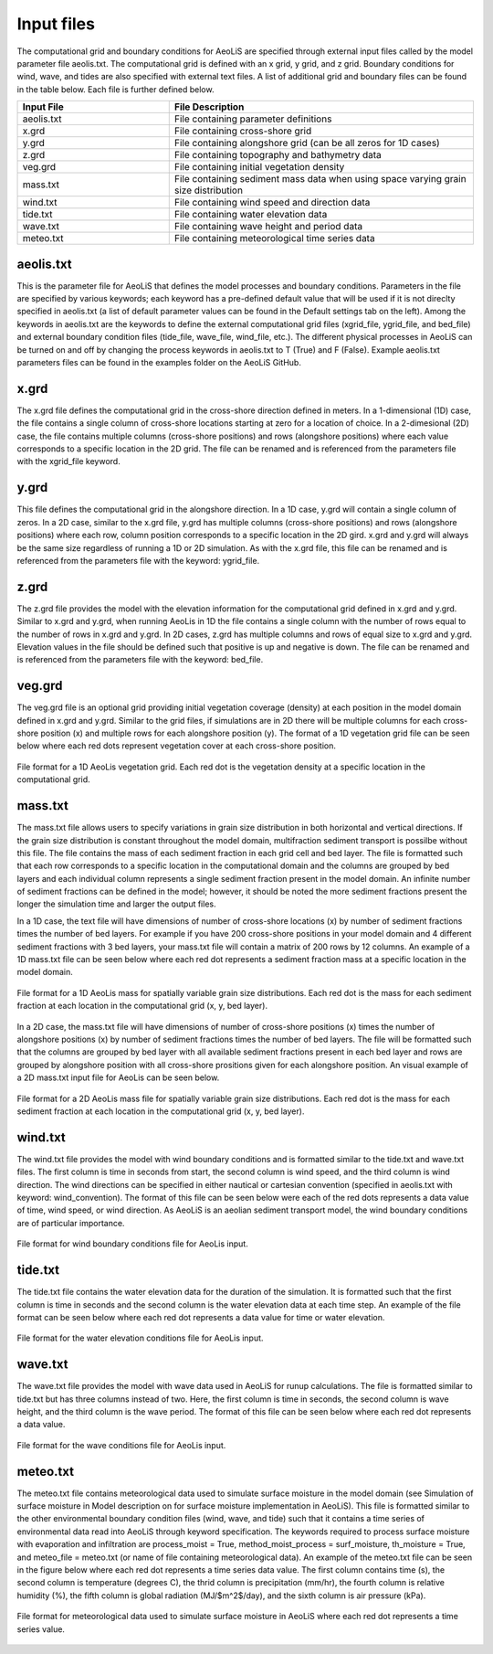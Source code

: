 Input files
=================

The computational grid and boundary conditions for AeoLiS are specified through external
input files called by the model parameter file aeolis.txt.  The computational grid is defined
with an x grid, y grid, and z grid.  Boundary conditions for wind, wave, and tides
are also specified with external text files.  A list of additional grid and boundary
files can be found in the table below.  Each file is further defined below.

.. list-table:: 
   :widths: 25 50
   :header-rows: 1

   * - Input File
     - File Description
   * - aeolis.txt
     - File containing parameter definitions
   * - x.grd
     - File containing cross-shore grid
   * - y.grd
     - File containing alongshore grid (can be all zeros for 1D cases)
   * - z.grd
     - File containing topography and bathymetry data
   * - veg.grd
     - File containing initial vegetation density   
   * - mass.txt
     - File containing sediment mass data when using space varying grain size distribution  
   * - wind.txt
     - File containing wind speed and direction data
   * - tide.txt
     - File containing water elevation data
   * - wave.txt
     - File containing wave height and period data
   * - meteo.txt
     - File containing meteorological time series data



aeolis.txt
----------

This is the parameter file for AeoLiS that defines the model processes and boundary conditions.
Parameters in the file are specified by various keywords; each keyword has a pre-defined
default value that will be used if it is not direclty specified in aeolis.txt (a list of default parameter
values can be found in the Default settings tab on the left).  Among the keywords
in aeolis.txt are the keywords to define the external computational grid files (xgrid_file, ygrid_file,
and bed_file) and external boundary condition files (tide_file, wave_file, wind_file, etc.).  
The different physical processes in AeoLiS can be turned on and off by changing the 
process keywords in aeolis.txt to T (True) and F (False).  Example aeolis.txt parameters files can be
found in the examples folder on the AeoLiS GitHub.

x.grd
-----

The x.grd file defines the computational grid in the cross-shore direction defined in meters.  
In a 1-dimensional (1D) case, the file contains a single column of cross-shore locations 
starting at zero for a location of choice.  In a 2-dimesional (2D) case, the file
contains multiple columns (cross-shore positions) and rows (alongshore positions) 
where each value corresponds to a specific location in the 2D grid.  The file can be renamed 
and is referenced from the parameters file with the xgrid_file keyword.

y.grd
-----

This file defines the computational grid in the alongshore direction.  In a 1D case,
y.grd will contain a single column of zeros.  In a 2D case, similar to the x.grd file, 
y.grd has multiple columns (cross-shore positions) and rows (alongshore positions)
where each row, column position corresponds to a specific location in the 2D gird.
x.grd and y.grd will always be the same size regardless of running a 1D or 2D simulation.
As with the x.grd file, this file can be renamed and is referenced from the parameters file with the
keyword: ygrid_file.    

z.grd
-----

The z.grd file provides the model with the elevation information for the computational 
grid defined in x.grd and y.grd.  Similar to x.grd and y.grd, when running 
AeoLis in 1D the file contains a single column with the number of rows equal 
to the number of rows in x.grd and y.grd.  In 2D cases, z.grd has multiple columns and 
rows of equal size to x.grd and y.grd.  Elevation values in the file should be defined such that
positive is up and negative is down.  The file can be renamed and is referenced from the 
parameters file with the keyword: bed_file.

veg.grd
-------

The veg.grd file is an optional grid providing initial vegetation coverage (density) at each position in the 
model domain defined in x.grd and y.grd.  Similar to the grid files, if simulations are in 
2D there will be multiple columns for each cross-shore position (x) and multiple rows for 
each alongshore position (y).  The format of a 1D vegetation grid file can be seen below 
where each red dots represent vegetation cover at each cross-shore position. 

.. _fig-veg-inputs:

.. figure:: /images/vegetation_text_file.png
   :alt: vegetation input format
   :width: 200px
   :align: center
   
   File format for a 1D AeoLis vegetation grid.  Each red dot is the vegetation density at a specific location in the computational grid.

mass.txt
--------

The mass.txt file allows users to specify variations in grain size distribution in both 
horizontal and vertical directions.  If the grain size distribution is constant throughout
the model domain, multifraction sediment transport is possilbe without this file.  The file contains
the mass of each sediment fraction in each grid cell and bed layer. The file is formatted such that each
row corresponds to a specific location in the computational domain and the columns are grouped 
by bed layers and each individual column represents a single sediment fraction present in the model
domain.  An infinite number of sediment fractions can be defined in the model; however, it should be 
noted the more sediment fractions present the longer the simulation time and larger the output files.    

In a 1D case, the text file will have dimensions of number of cross-shore locations (x) by number 
of sediment fractions times the number of bed layers.  For example if you have 200 cross-shore positions
in your model domain and 4 different sediment fractions with 3 bed layers, your mass.txt file 
will contain a matrix of 200 rows by 12 columns.  An example of a 1D mass.txt file can be seen below 
where each red dot represents a sediment fraction mass at a specific location in the model domain.

.. _fig-mass-inputs-1D:

.. figure:: /images/mass_text_file_graphic.png
   :alt: mass file format 1D
   :width: 550px
   :align: center
   
   File format for a 1D AeoLis mass for spatially variable grain size distributions.  Each red dot is the mass for each sediment fraction
   at each location in the computational grid (x, y, bed layer).
 
In a 2D case, the mass.txt file will have dimensions of number of cross-shore positions (x)
times the number of alongshore positions (x) by number of sediment fractions times the number of
bed layers.  The file will be formatted such that the columns are grouped by bed layer with all available
sediment fractions present in each bed layer and rows are grouped by alongshore position with all 
cross-shore prositions given for each alongshore position.  An visual example of a 2D mass.txt input
file for AeoLis can be seen below.

.. _fig-mass-inputs-2D:

.. figure:: /images/mass_text_file_2D.png
   :alt: mass file format 2D
   :width: 550px
   :align: center
   
   File format for a 2D AeoLis mass file for spatially variable grain size distributions.  Each red dot is the mass for each sediment fraction
   at each location in the computational grid (x, y, bed layer).
   
wind.txt
--------

The wind.txt file provides the model with wind boundary conditions and is formatted similar to 
the tide.txt and wave.txt files.  The first column is time in seconds from 
start, the second column is wind speed, and the third column is wind direction.  The wind directions
can be specified in either nautical or cartesian convention (specified in aeolis.txt with keyword: wind_convention).  
The format of this file can be seen below were each of the red dots represents a data value of time, wind speed, 
or wind direction.  As AeoLiS is an aeolian sediment transport model, the wind boundary conditions are of particular
importance.      

.. _fig-wind-inputs:

.. figure:: /images/wind_text_file_graphic.png
   :alt: wind input format
   :width: 300px
   :align: center
   
   File format for wind boundary conditions file for AeoLis input.
         
tide.txt
--------

The tide.txt file contains the water elevation data for the duration of the 
simulation.  It is formatted such that the first column is time in seconds and 
the second column is the water elevation data at each time step.  An example of 
the file format can be seen below where each red dot represents a data value for 
time or water elevation.

.. _fig-tide-inputs:

.. figure:: /images/tide_text_file.png
   :alt: tide input format
   :width: 300px
   :align: center
   
   File format for the water elevation conditions file for AeoLis input.
   
wave.txt
--------

The wave.txt file provides the model with wave data used in AeoLiS for runup calculations.  
The file is formatted similar to tide.txt but has three columns instead of two.  
Here, the first column is time in seconds, the second column is wave height, 
and the third column is the wave period.  The format of this file can be seen 
below where each red dot represents 
a data value. 

.. _fig-wave-inputs:

.. figure:: /images/wave_text_file_graphic.png
   :alt: wave input format
   :width: 300px
   :align: center
   
   File format for the wave conditions file for AeoLis input.

meteo.txt
---------

The meteo.txt file contains meteorological data used to simulate surface moisture in the model domain (see Simulation of surface moisture 
in Model description on for surface moisture implementation in AeoLiS).  This file is formatted similar to the other environmental boundary
condition files (wind, wave, and tide) such that it contains a time series of environmental data read into AeoLiS through keyword specification. 
The keywords required to process surface moisture with evaporation and infiltration are process_moist = True, method_moist_process = surf_moisture, 
th_moisture = True, and meteo_file = meteo.txt (or name of file containing meteorological data).  An example of the meteo.txt file can be seen in the 
figure below where each red dot represents a time series data value.  The first column contains time (s), the second column is temperature (degrees C),
the thrid column is precipitation (mm/hr), the fourth column is relative humidity (%), the fifth column is global radiation (MJ/$m^2$/day), and the sixth
column is air pressure (kPa).  

.. _fig-meteo-inputs:

.. figure:: /images/meteo_file_format.jpg
   :alt: meteo file format
   :width: 550px
   :align: center
   
   File format for meteorological data used to simulate surface moisture in AeoLiS where each red dot represents a time series value. 
